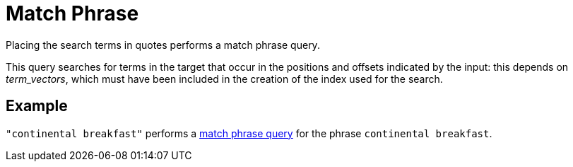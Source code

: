 [#Match-Phrase]
= Match Phrase

Placing the search terms in quotes performs a match phrase query. 

This query searches for terms in the target that occur in the positions and offsets indicated by the input: this depends on _term_vectors_, which must have been included in the creation of the index used for the search.

== Example

`"continental breakfast"` performs a xref:fts-supported-queries-match-phrase.adoc[match phrase query] for the phrase `continental breakfast`.